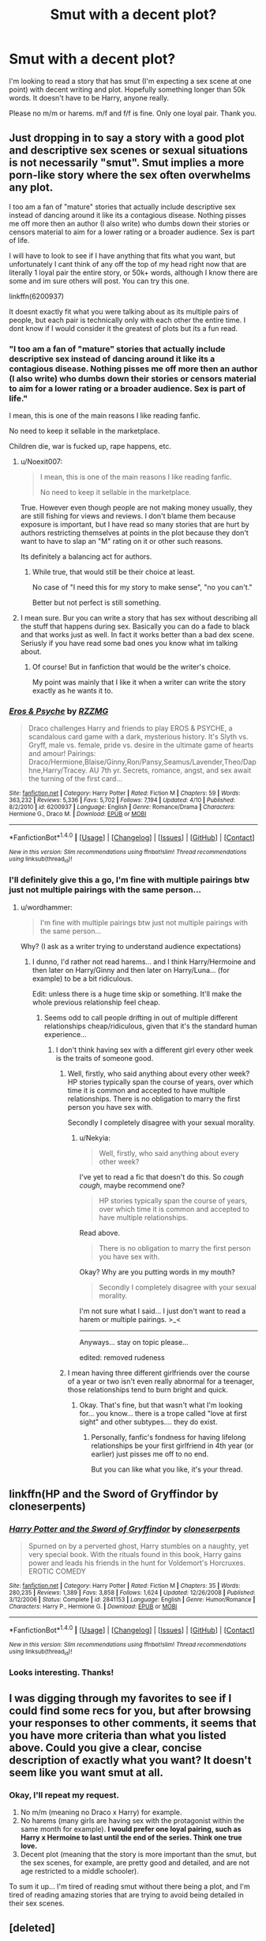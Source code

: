 #+TITLE: Smut with a decent plot?

* Smut with a decent plot?
:PROPERTIES:
:Author: Nekyia
:Score: 30
:DateUnix: 1478183303.0
:DateShort: 2016-Nov-03
:FlairText: Request
:END:
I'm looking to read a story that has smut (I'm expecting a sex scene at one point) with decent writing and plot. Hopefully something longer than 50k words. It doesn't have to be Harry, anyone really.

Please no m/m or harems. m/f and f/f is fine. Only one loyal pair. Thank you.


** Just dropping in to say a story with a good plot and descriptive sex scenes or sexual situations is not necessarily "smut". Smut implies a more porn-like story where the sex often overwhelms any plot.

I too am a fan of "mature" stories that actually include descriptive sex instead of dancing around it like its a contagious disease. Nothing pisses me off more then an author (I also write) who dumbs down their stories or censors material to aim for a lower rating or a broader audience. Sex is part of life.

I will have to look to see if I have anything that fits what you want, but unfortunately I cant think of any off the top of my head right now that are literally 1 loyal pair the entire story, or 50k+ words, although I know there are some and im sure others will post. You can try this one.

linkffn(6200937)

It doesnt exactly fit what you were talking about as its multiple pairs of people, but each pair is technically only with each other the entire time. I dont know if I would consider it the greatest of plots but its a fun read.
:PROPERTIES:
:Author: Noexit007
:Score: 19
:DateUnix: 1478187287.0
:DateShort: 2016-Nov-03
:END:

*** "I too am a fan of "mature" stories that actually include descriptive sex instead of dancing around it like its a contagious disease. Nothing pisses me off more then an author (I also write) who dumbs down their stories or censors material to aim for a lower rating or a broader audience. Sex is part of life."

I mean, this is one of the main reasons I like reading fanfic.

No need to keep it sellable in the marketplace.

Children die, war is fucked up, rape happens, etc.
:PROPERTIES:
:Author: Orisara
:Score: 11
:DateUnix: 1478197866.0
:DateShort: 2016-Nov-03
:END:

**** u/Noexit007:
#+begin_quote
  I mean, this is one of the main reasons I like reading fanfic.

  No need to keep it sellable in the marketplace.
#+end_quote

True. However even though people are not making money usually, they are still fishing for views and reviews. I don't blame them because exposure is important, but I have read so many stories that are hurt by authors restricting themselves at points in the plot because they don't want to have to slap an "M" rating on it or other such reasons.

Its definitely a balancing act for authors.
:PROPERTIES:
:Author: Noexit007
:Score: 3
:DateUnix: 1478198228.0
:DateShort: 2016-Nov-03
:END:

***** While true, that would still be their choice at least.

No case of "I need this for my story to make sense", "no you can't."

Better but not perfect is still something.
:PROPERTIES:
:Author: Orisara
:Score: 2
:DateUnix: 1478198754.0
:DateShort: 2016-Nov-03
:END:


**** I mean sure. Bur you can write a story that has sex without describing all the stuff that happens during sex. Basically you can do a fade to black and that works just as well. In fact it works better than a bad dex scene. Seriusly if you have read some bad ones you know what im talking about.
:PROPERTIES:
:Author: greedcrow
:Score: 1
:DateUnix: 1478246231.0
:DateShort: 2016-Nov-04
:END:

***** Of course! But in fanfiction that would be the writer's choice.

My point was mainly that I like it when a writer can write the story exactly as he wants it to.
:PROPERTIES:
:Author: Orisara
:Score: 1
:DateUnix: 1478259425.0
:DateShort: 2016-Nov-04
:END:


*** [[http://www.fanfiction.net/s/6200937/1/][*/Eros & Psyche/*]] by [[https://www.fanfiction.net/u/2076279/RZZMG][/RZZMG/]]

#+begin_quote
  Draco challenges Harry and friends to play EROS & PSYCHE, a scandalous card game with a dark, mysterious history. It's Slyth vs. Gryff, male vs. female, pride vs. desire in the ultimate game of hearts and amour! Pairings: Draco/Hermione,Blaise/Ginny,Ron/Pansy,Seamus/Lavender,Theo/Daphne,Harry/Tracey. AU 7th yr. Secrets, romance, angst, and sex await the turning of the first card...
#+end_quote

^{/Site/: [[http://www.fanfiction.net/][fanfiction.net]] *|* /Category/: Harry Potter *|* /Rated/: Fiction M *|* /Chapters/: 59 *|* /Words/: 363,232 *|* /Reviews/: 5,336 *|* /Favs/: 5,702 *|* /Follows/: 7,194 *|* /Updated/: 4/10 *|* /Published/: 8/2/2010 *|* /id/: 6200937 *|* /Language/: English *|* /Genre/: Romance/Drama *|* /Characters/: Hermione G., Draco M. *|* /Download/: [[http://www.ff2ebook.com/old/ffn-bot/index.php?id=6200937&source=ff&filetype=epub][EPUB]] or [[http://www.ff2ebook.com/old/ffn-bot/index.php?id=6200937&source=ff&filetype=mobi][MOBI]]}

--------------

*FanfictionBot*^{1.4.0} *|* [[[https://github.com/tusing/reddit-ffn-bot/wiki/Usage][Usage]]] | [[[https://github.com/tusing/reddit-ffn-bot/wiki/Changelog][Changelog]]] | [[[https://github.com/tusing/reddit-ffn-bot/issues/][Issues]]] | [[[https://github.com/tusing/reddit-ffn-bot/][GitHub]]] | [[[https://www.reddit.com/message/compose?to=tusing][Contact]]]

^{/New in this version: Slim recommendations using/ ffnbot!slim! /Thread recommendations using/ linksub(thread_id)!}
:PROPERTIES:
:Author: FanfictionBot
:Score: 2
:DateUnix: 1478187319.0
:DateShort: 2016-Nov-03
:END:


*** I'll definitely give this a go, I'm fine with multiple pairings btw just not multiple pairings with the same person...
:PROPERTIES:
:Author: Nekyia
:Score: 2
:DateUnix: 1478190958.0
:DateShort: 2016-Nov-03
:END:

**** u/wordhammer:
#+begin_quote
  I'm fine with multiple pairings btw just not multiple pairings with the same person...
#+end_quote

Why? (I ask as a writer trying to understand audience expectations)
:PROPERTIES:
:Author: wordhammer
:Score: 3
:DateUnix: 1478191137.0
:DateShort: 2016-Nov-03
:END:

***** I dunno, I'd rather not read harems... and I think Harry/Hermoine and then later on Harry/Ginny and then later on Harry/Luna... (for example) to be a bit ridiculous.

Edit: unless there is a huge time skip or something. It'll make the whole previous relationship feel cheap.
:PROPERTIES:
:Author: Nekyia
:Score: 6
:DateUnix: 1478191275.0
:DateShort: 2016-Nov-03
:END:

****** Seems odd to call people drifting in out of multiple different relationships cheap/ridiculous, given that it's the standard human experience...
:PROPERTIES:
:Author: Taure
:Score: 16
:DateUnix: 1478191860.0
:DateShort: 2016-Nov-03
:END:

******* I don't think having sex with a different girl every other week is the traits of someone good.
:PROPERTIES:
:Author: Nekyia
:Score: 3
:DateUnix: 1478192277.0
:DateShort: 2016-Nov-03
:END:

******** Well, firstly, who said anything about every other week? HP stories typically span the course of years, over which time it is common and accepted to have multiple relationships. There is no obligation to marry the first person you have sex with.

Secondly I completely disagree with your sexual morality.
:PROPERTIES:
:Author: Taure
:Score: 10
:DateUnix: 1478195420.0
:DateShort: 2016-Nov-03
:END:

********* u/Nekyia:
#+begin_quote
  Well, firstly, who said anything about every other week?
#+end_quote

I've yet to read a fic that doesn't do this. So /cough cough/, maybe recommend one?

#+begin_quote
  HP stories typically span the course of years, over which time it is common and accepted to have multiple relationships.
#+end_quote

Read above.

#+begin_quote
  There is no obligation to marry the first person you have sex with.
#+end_quote

Okay? Why are you putting words in my mouth?

#+begin_quote
  Secondly I completely disagree with your sexual morality.
#+end_quote

I'm not sure what I said... I just don't want to read a harem or multiple pairings. >_<

--------------

Anyways... stay on topic please...

edited: removed rudeness
:PROPERTIES:
:Author: Nekyia
:Score: 3
:DateUnix: 1478197717.0
:DateShort: 2016-Nov-03
:END:


******** I mean having three different girlfriends over the course of a year or two isn't even really abnormal for a teenager, those relationships tend to burn bright and quick.
:PROPERTIES:
:Author: Sarasin
:Score: 4
:DateUnix: 1478195505.0
:DateShort: 2016-Nov-03
:END:

********* Okay. That's fine, but that wasn't what I'm looking for... you know... there is a trope called "love at first sight" and other subtypes.... they do exist.
:PROPERTIES:
:Author: Nekyia
:Score: 2
:DateUnix: 1478197889.0
:DateShort: 2016-Nov-03
:END:

********** Personally, fanfic's fondness for having lifelong relationships be your first girlfriend in 4th year (or earlier) just pisses me off to no end.

But you can like what you like, it's your thread.
:PROPERTIES:
:Author: sadrice
:Score: 2
:DateUnix: 1478385351.0
:DateShort: 2016-Nov-06
:END:


** linkffn(HP and the Sword of Gryffindor by cloneserpents)
:PROPERTIES:
:Author: wordhammer
:Score: 3
:DateUnix: 1478191297.0
:DateShort: 2016-Nov-03
:END:

*** [[http://www.fanfiction.net/s/2841153/1/][*/Harry Potter and the Sword of Gryffindor/*]] by [[https://www.fanfiction.net/u/881050/cloneserpents][/cloneserpents/]]

#+begin_quote
  Spurned on by a perverted ghost, Harry stumbles on a naughty, yet very special book. With the rituals found in this book, Harry gains power and leads his friends in the hunt for Voldemort's Horcruxes. EROTIC COMEDY
#+end_quote

^{/Site/: [[http://www.fanfiction.net/][fanfiction.net]] *|* /Category/: Harry Potter *|* /Rated/: Fiction M *|* /Chapters/: 35 *|* /Words/: 280,235 *|* /Reviews/: 1,389 *|* /Favs/: 3,858 *|* /Follows/: 1,624 *|* /Updated/: 12/26/2008 *|* /Published/: 3/12/2006 *|* /Status/: Complete *|* /id/: 2841153 *|* /Language/: English *|* /Genre/: Humor/Romance *|* /Characters/: Harry P., Hermione G. *|* /Download/: [[http://www.ff2ebook.com/old/ffn-bot/index.php?id=2841153&source=ff&filetype=epub][EPUB]] or [[http://www.ff2ebook.com/old/ffn-bot/index.php?id=2841153&source=ff&filetype=mobi][MOBI]]}

--------------

*FanfictionBot*^{1.4.0} *|* [[[https://github.com/tusing/reddit-ffn-bot/wiki/Usage][Usage]]] | [[[https://github.com/tusing/reddit-ffn-bot/wiki/Changelog][Changelog]]] | [[[https://github.com/tusing/reddit-ffn-bot/issues/][Issues]]] | [[[https://github.com/tusing/reddit-ffn-bot/][GitHub]]] | [[[https://www.reddit.com/message/compose?to=tusing][Contact]]]

^{/New in this version: Slim recommendations using/ ffnbot!slim! /Thread recommendations using/ linksub(thread_id)!}
:PROPERTIES:
:Author: FanfictionBot
:Score: 2
:DateUnix: 1478191314.0
:DateShort: 2016-Nov-03
:END:


*** Looks interesting. Thanks!
:PROPERTIES:
:Author: Nekyia
:Score: 1
:DateUnix: 1478192736.0
:DateShort: 2016-Nov-03
:END:


** I was digging through my favorites to see if I could find some recs for you, but after browsing your responses to other comments, it seems that you have more criteria than what you listed above. Could you give a clear, concise description of exactly what you want? It doesn't seem like you want smut at all.
:PROPERTIES:
:Author: Trtlepowah
:Score: 2
:DateUnix: 1478213054.0
:DateShort: 2016-Nov-04
:END:

*** Okay, I'll repeat my request.

1. No m/m (meaning no Draco x Harry) for example.
2. No harems (many girls are having sex with the protagonist within the same month for example). *I would prefer one loyal pairing, such as Harry x Hermoine to last until the end of the series. Think one true love.*
3. Decent plot (meaning that the story is more important than the smut, but the sex scenes, for example, are pretty good and detailed, and are not age restricted to a middle schooler).

To sum it up... I'm tired of reading smut without there being a plot, and I'm tired of reading amazing stories that are trying to avoid being detailed in their sex scenes.
:PROPERTIES:
:Author: Nekyia
:Score: 1
:DateUnix: 1478216930.0
:DateShort: 2016-Nov-04
:END:


** [deleted]
:PROPERTIES:
:Score: 3
:DateUnix: 1478186666.0
:DateShort: 2016-Nov-03
:END:

*** [[http://www.fanfiction.net/s/3176020/1/][*/Nocturne/*]] by [[https://www.fanfiction.net/u/843615/Scion-of-Kushiel][/Scion of Kushiel/]]

#+begin_quote
  The Dark Lord has won, and a new era reigns. Yet, not all is as is should be, so long as some pockets of resistance still remain. DARK! Please R&R
#+end_quote

^{/Site/: [[http://www.fanfiction.net/][fanfiction.net]] *|* /Category/: Harry Potter *|* /Rated/: Fiction M *|* /Chapters/: 21 *|* /Words/: 119,947 *|* /Reviews/: 434 *|* /Favs/: 438 *|* /Follows/: 200 *|* /Updated/: 3/27/2010 *|* /Published/: 9/29/2006 *|* /Status/: Complete *|* /id/: 3176020 *|* /Language/: English *|* /Genre/: Drama *|* /Characters/: Severus S., Hermione G. *|* /Download/: [[http://www.ff2ebook.com/old/ffn-bot/index.php?id=3176020&source=ff&filetype=epub][EPUB]] or [[http://www.ff2ebook.com/old/ffn-bot/index.php?id=3176020&source=ff&filetype=mobi][MOBI]]}

--------------

[[http://www.fanfiction.net/s/12014652/1/][*/Guilded Petals/*]] by [[https://www.fanfiction.net/u/4598687/ArabellaFaith][/ArabellaFaith/]]

#+begin_quote
  Down-on-her-luck Hermione is working at a brothel in Ireland eight years after the final battle. One night an unexpected customer makes her an offer she can't refuse. But what will happen when they discover each other's true identities? Adult content; mature readers only please!
#+end_quote

^{/Site/: [[http://www.fanfiction.net/][fanfiction.net]] *|* /Category/: Harry Potter *|* /Rated/: Fiction M *|* /Chapters/: 15 *|* /Words/: 46,327 *|* /Reviews/: 191 *|* /Favs/: 114 *|* /Follows/: 169 *|* /Updated/: 10/3 *|* /Published/: 6/23 *|* /Status/: Complete *|* /id/: 12014652 *|* /Language/: English *|* /Genre/: Romance *|* /Download/: [[http://www.ff2ebook.com/old/ffn-bot/index.php?id=12014652&source=ff&filetype=epub][EPUB]] or [[http://www.ff2ebook.com/old/ffn-bot/index.php?id=12014652&source=ff&filetype=mobi][MOBI]]}

--------------

[[http://www.fanfiction.net/s/7413926/1/][*/Chasing The Sun/*]] by [[https://www.fanfiction.net/u/1807393/Loten][/Loten/]]

#+begin_quote
  AU, from Order of the Phoenix onwards. Hermione only wanted to learn Healing; she discovers that Professor Snape is a human being after all, and his actions dramatically shape the course of the war as events unfold. Complete.
#+end_quote

^{/Site/: [[http://www.fanfiction.net/][fanfiction.net]] *|* /Category/: Harry Potter *|* /Rated/: Fiction M *|* /Chapters/: 60 *|* /Words/: 491,105 *|* /Reviews/: 7,847 *|* /Favs/: 4,382 *|* /Follows/: 1,862 *|* /Updated/: 8/11/2012 *|* /Published/: 9/26/2011 *|* /Status/: Complete *|* /id/: 7413926 *|* /Language/: English *|* /Genre/: Drama/Romance *|* /Characters/: Severus S., Hermione G. *|* /Download/: [[http://www.ff2ebook.com/old/ffn-bot/index.php?id=7413926&source=ff&filetype=epub][EPUB]] or [[http://www.ff2ebook.com/old/ffn-bot/index.php?id=7413926&source=ff&filetype=mobi][MOBI]]}

--------------

[[http://www.fanfiction.net/s/7453087/1/][*/Pride of Time/*]] by [[https://www.fanfiction.net/u/1632752/Anubis-Ankh][/Anubis Ankh/]]

#+begin_quote
  Hermione quite literally crashes her way back through time by roughly twenty years. There is no going back; the only way is to go forward. And when one unwittingly interferes with time, what one expects may not be what time finds...
#+end_quote

^{/Site/: [[http://www.fanfiction.net/][fanfiction.net]] *|* /Category/: Harry Potter *|* /Rated/: Fiction M *|* /Chapters/: 50 *|* /Words/: 554,906 *|* /Reviews/: 2,216 *|* /Favs/: 3,060 *|* /Follows/: 1,138 *|* /Updated/: 3/16/2012 *|* /Published/: 10/10/2011 *|* /Status/: Complete *|* /id/: 7453087 *|* /Language/: English *|* /Genre/: Romance/Adventure *|* /Characters/: Hermione G., Severus S. *|* /Download/: [[http://www.ff2ebook.com/old/ffn-bot/index.php?id=7453087&source=ff&filetype=epub][EPUB]] or [[http://www.ff2ebook.com/old/ffn-bot/index.php?id=7453087&source=ff&filetype=mobi][MOBI]]}

--------------

[[http://www.fanfiction.net/s/6578435/1/][*/Post Tenebras, Lux/*]] by [[https://www.fanfiction.net/u/1807393/Loten][/Loten/]]

#+begin_quote
  "After Darkness, Light." A chance meeting ten years after the war may not be just a coincidence, and may prove to have very far-reaching consequences. A story of many things, but primarily of healing. SS/HG; rated M for later chapters. Complete.
#+end_quote

^{/Site/: [[http://www.fanfiction.net/][fanfiction.net]] *|* /Category/: Harry Potter *|* /Rated/: Fiction M *|* /Chapters/: 43 *|* /Words/: 313,349 *|* /Reviews/: 3,368 *|* /Favs/: 3,279 *|* /Follows/: 838 *|* /Updated/: 5/12/2011 *|* /Published/: 12/22/2010 *|* /Status/: Complete *|* /id/: 6578435 *|* /Language/: English *|* /Genre/: Friendship/Romance *|* /Characters/: Severus S., Hermione G. *|* /Download/: [[http://www.ff2ebook.com/old/ffn-bot/index.php?id=6578435&source=ff&filetype=epub][EPUB]] or [[http://www.ff2ebook.com/old/ffn-bot/index.php?id=6578435&source=ff&filetype=mobi][MOBI]]}

--------------

*FanfictionBot*^{1.4.0} *|* [[[https://github.com/tusing/reddit-ffn-bot/wiki/Usage][Usage]]] | [[[https://github.com/tusing/reddit-ffn-bot/wiki/Changelog][Changelog]]] | [[[https://github.com/tusing/reddit-ffn-bot/issues/][Issues]]] | [[[https://github.com/tusing/reddit-ffn-bot/][GitHub]]] | [[[https://www.reddit.com/message/compose?to=tusing][Contact]]]

^{/New in this version: Slim recommendations using/ ffnbot!slim! /Thread recommendations using/ linksub(thread_id)!}
:PROPERTIES:
:Author: FanfictionBot
:Score: 2
:DateUnix: 1478186759.0
:DateShort: 2016-Nov-03
:END:


*** Thanks... I'll look at them.
:PROPERTIES:
:Author: Nekyia
:Score: 1
:DateUnix: 1478191212.0
:DateShort: 2016-Nov-03
:END:


** If you're into Hermione/Snape one of my favorites is Lay Me Low by TeddyRadiator on Ao3. I wouldn't say it's smut, more of a love story with sex scenes. The plot is excellent, and it's very well written.
:PROPERTIES:
:Author: Colour_me_in_
:Score: 3
:DateUnix: 1478186178.0
:DateShort: 2016-Nov-03
:END:

*** Erm... I kinda dislike the older guy, younger girl trope... but I'll look at it.....
:PROPERTIES:
:Author: Nekyia
:Score: 1
:DateUnix: 1478191193.0
:DateShort: 2016-Nov-03
:END:


** Maybe I'm just misunderstanding, but it seems like you're looking for one of them "soulmate" fics where someone (usually Harry) finds a girl and somehow knows she's his one true love and they have a perfect relationship and get married etc.

The only fics I've read that have readable smut are usually ones with undecided pairings and relationships that seem much more realistic (not one loyal pair for the whole 7 years of Hogwarts).
:PROPERTIES:
:Author: EternalFaII
:Score: 2
:DateUnix: 1478185085.0
:DateShort: 2016-Nov-03
:END:

*** Basically yeah, I guess soulmate would be a word you could use. So... any recommendations would be nice?
:PROPERTIES:
:Author: Nekyia
:Score: 2
:DateUnix: 1478191010.0
:DateShort: 2016-Nov-03
:END:


** Try hpfanficarchive.com and linkffn(Harry the Playboy)
:PROPERTIES:
:Author: Ch1pp
:Score: 1
:DateUnix: 1478197882.0
:DateShort: 2016-Nov-03
:END:

*** I know of hpfanficarchive... and umm it says in the tags for the rec that it's Harry/Multi....

Thanks for the recommendation but I don't want to read a harem.
:PROPERTIES:
:Author: Nekyia
:Score: 1
:DateUnix: 1478198015.0
:DateShort: 2016-Nov-03
:END:

**** Ah, I saw the no harems bit but didn't see the 'one loyal pair' bit. My bad.
:PROPERTIES:
:Author: Ch1pp
:Score: 1
:DateUnix: 1478198337.0
:DateShort: 2016-Nov-03
:END:


** linkffn(10099028)

The only one where I actually bothered to read the smut because the story was so good. You might have already read this though, it gets recced pretty often.
:PROPERTIES:
:Author: Murky_Red
:Score: 1
:DateUnix: 1478245076.0
:DateShort: 2016-Nov-04
:END:

*** [[http://www.fanfiction.net/s/10099028/1/][*/Murder Most Horrid/*]] by [[https://www.fanfiction.net/u/1285752/Useful-Oxymoron][/Useful Oxymoron/]]

#+begin_quote
  In a world where Voldemort never existed, Bellatrix Black is a cynical and dour detective working for the Department of Magical Law Enforcement, subdivision Magical Homicides. When she is tasked to solve a murder at Hogwarts, a certain resident genius called Hermione Granger happens to be her prime suspect. AU, Bellamione, liberal amounts of fluff.
#+end_quote

^{/Site/: [[http://www.fanfiction.net/][fanfiction.net]] *|* /Category/: Harry Potter *|* /Rated/: Fiction M *|* /Chapters/: 72 *|* /Words/: 425,561 *|* /Reviews/: 684 *|* /Favs/: 578 *|* /Follows/: 550 *|* /Updated/: 8/8/2015 *|* /Published/: 2/10/2014 *|* /Status/: Complete *|* /id/: 10099028 *|* /Language/: English *|* /Genre/: Crime/Romance *|* /Characters/: <Bellatrix L., Hermione G.> *|* /Download/: [[http://www.ff2ebook.com/old/ffn-bot/index.php?id=10099028&source=ff&filetype=epub][EPUB]] or [[http://www.ff2ebook.com/old/ffn-bot/index.php?id=10099028&source=ff&filetype=mobi][MOBI]]}

--------------

*FanfictionBot*^{1.4.0} *|* [[[https://github.com/tusing/reddit-ffn-bot/wiki/Usage][Usage]]] | [[[https://github.com/tusing/reddit-ffn-bot/wiki/Changelog][Changelog]]] | [[[https://github.com/tusing/reddit-ffn-bot/issues/][Issues]]] | [[[https://github.com/tusing/reddit-ffn-bot/][GitHub]]] | [[[https://www.reddit.com/message/compose?to=tusing][Contact]]]

^{/New in this version: Slim recommendations using/ ffnbot!slim! /Thread recommendations using/ linksub(thread_id)!}
:PROPERTIES:
:Author: FanfictionBot
:Score: 1
:DateUnix: 1478245135.0
:DateShort: 2016-Nov-04
:END:


** Try [[http://keiramarcos.com/fan-fiction/harry-potter/harry-potter-the-soulmate-bond/][Harry Potter and the Soulmate Bond]] (site requires signup to view fics). 386K. Definitely one pairing (though there are references to past relationships). Several sex scenes, though they don't start until well into the fic.
:PROPERTIES:
:Author: t1mepiece
:Score: 1
:DateUnix: 1478307433.0
:DateShort: 2016-Nov-05
:END:


** Since you mentioned you didn't like older guy/younger girl all I've got leftover in my calibre library is Hermione/Draco.

linkffn(6725154) - Though Draco has a sexual history, so not first time for both/true love/soulmates sort of thing.

linkffn(11153333) - ShayaLonnie doesn't back down from graphic sex scenes, but I know she was in the process of editing them down for FFnet's rating. She hasn't posted this one on Ao3 yet, so I think it's still the uncensored version

[[http://sinful-dreams.com/unicorn/fic/viewstory.php?sid=15][Through the Eyes of a Child]] - Fluffly, Creature fic. There is a homosexual couple but I don't think there was an explicit sex scene between them

--------------

The following three are Time Travel fics where Hermione is about the same age as the previous generation.

linkffn(8311387) - Hermione/Sirius - soulmates story, the sex scene(s?) are sort of abstract, but they are there

linkffn(11494764) - Hermione/James - it's ShayaLonnie again, so I'm sure there were sex scenes, though I can't remember any -- Many of Shaya's stories have great plots with mature content, Safe Word's Devil's Snape is bound to be good, though I haven't read it so I'm not officially recommending it

linkffn(8751734) - Hermione/Severus
:PROPERTIES:
:Author: EntwinedLove
:Score: 1
:DateUnix: 1478224535.0
:DateShort: 2016-Nov-04
:END:

*** [[http://www.fanfiction.net/s/6725154/1/][*/I Spy/*]] by [[https://www.fanfiction.net/u/833803/gnrkrystle][/gnrkrystle/]]

#+begin_quote
  Hermione is hand picked by Dumbledore to be the Order liaison for Draco when he decides to be a Spy for the Order in their 6th year. Read to find out more.
#+end_quote

^{/Site/: [[http://www.fanfiction.net/][fanfiction.net]] *|* /Category/: Harry Potter *|* /Rated/: Fiction M *|* /Chapters/: 31 *|* /Words/: 128,676 *|* /Reviews/: 990 *|* /Favs/: 2,105 *|* /Follows/: 582 *|* /Updated/: 11/6/2012 *|* /Published/: 2/7/2011 *|* /Status/: Complete *|* /id/: 6725154 *|* /Language/: English *|* /Genre/: Romance/Drama *|* /Characters/: Hermione G., Draco M. *|* /Download/: [[http://www.ff2ebook.com/old/ffn-bot/index.php?id=6725154&source=ff&filetype=epub][EPUB]] or [[http://www.ff2ebook.com/old/ffn-bot/index.php?id=6725154&source=ff&filetype=mobi][MOBI]]}

--------------

[[http://www.fanfiction.net/s/11153333/1/][*/Presque Toujours Pur/*]] by [[https://www.fanfiction.net/u/5869599/ShayaLonnie][/ShayaLonnie/]]

#+begin_quote
  Bellatrix's torture of Hermione uncovers a long-kept secret. The young witch learns her true origins in a story that shows the beginning and end of the Wizarding wars as Hermione learns about her biological father and the blood magic he dabbled in that will control her future (Slight AU OotP---DH) Dramione - Pureblood!Hermione - Rated M for language, violence, and sexual scenes.
#+end_quote

^{/Site/: [[http://www.fanfiction.net/][fanfiction.net]] *|* /Category/: Harry Potter *|* /Rated/: Fiction M *|* /Chapters/: 38 *|* /Words/: 180,072 *|* /Reviews/: 5,370 *|* /Favs/: 6,482 *|* /Follows/: 3,701 *|* /Updated/: 10/27 *|* /Published/: 3/31/2015 *|* /Status/: Complete *|* /id/: 11153333 *|* /Language/: English *|* /Genre/: Family/Romance *|* /Characters/: <Hermione G., Draco M.> Sirius B., Regulus B. *|* /Download/: [[http://www.ff2ebook.com/old/ffn-bot/index.php?id=11153333&source=ff&filetype=epub][EPUB]] or [[http://www.ff2ebook.com/old/ffn-bot/index.php?id=11153333&source=ff&filetype=mobi][MOBI]]}

--------------

[[http://www.fanfiction.net/s/8751734/1/][*/Thirty-One Days/*]] by [[https://www.fanfiction.net/u/1701299/keelhaulrose][/keelhaulrose/]]

#+begin_quote
  In the midst of the Battle of Hogwarts Hermione is given the opportunity to help save Snape's life. Little did she know it would require visiting Hogwarts twenty years prior. She has thirty-one days to befriend the sullen Slytherin, and perhaps save his life. But, as always, things don't always go as planned. HG/SS, time-travel, EWE
#+end_quote

^{/Site/: [[http://www.fanfiction.net/][fanfiction.net]] *|* /Category/: Harry Potter *|* /Rated/: Fiction M *|* /Chapters/: 29 *|* /Words/: 113,097 *|* /Reviews/: 1,142 *|* /Favs/: 1,317 *|* /Follows/: 745 *|* /Updated/: 7/15/2013 *|* /Published/: 11/30/2012 *|* /Status/: Complete *|* /id/: 8751734 *|* /Language/: English *|* /Genre/: Romance/Drama *|* /Characters/: Hermione G., Severus S. *|* /Download/: [[http://www.ff2ebook.com/old/ffn-bot/index.php?id=8751734&source=ff&filetype=epub][EPUB]] or [[http://www.ff2ebook.com/old/ffn-bot/index.php?id=8751734&source=ff&filetype=mobi][MOBI]]}

--------------

[[http://www.fanfiction.net/s/8311387/1/][*/Roundabout Destiny/*]] by [[https://www.fanfiction.net/u/2764183/MaryRoyale][/MaryRoyale/]]

#+begin_quote
  Hermione's destiny is altered by the Powers that Be. She is cast back to the Marauder's Era where she is Hermione Potter, the pureblood fraternal twin sister of James Potter. She retains Hermione Granger's memories, and is determined to change her brother's fate for the better. Obviously AU. Starts in their 1st year. M for language, minor violence, etc.
#+end_quote

^{/Site/: [[http://www.fanfiction.net/][fanfiction.net]] *|* /Category/: Harry Potter *|* /Rated/: Fiction M *|* /Chapters/: 29 *|* /Words/: 169,487 *|* /Reviews/: 1,851 *|* /Favs/: 5,678 *|* /Follows/: 1,846 *|* /Updated/: 12/3/2014 *|* /Published/: 7/11/2012 *|* /Status/: Complete *|* /id/: 8311387 *|* /Language/: English *|* /Genre/: Romance/Adventure *|* /Characters/: Hermione G., Sirius B. *|* /Download/: [[http://www.ff2ebook.com/old/ffn-bot/index.php?id=8311387&source=ff&filetype=epub][EPUB]] or [[http://www.ff2ebook.com/old/ffn-bot/index.php?id=8311387&source=ff&filetype=mobi][MOBI]]}

--------------

[[http://www.fanfiction.net/s/11494764/1/][*/Storm of Yesterday/*]] by [[https://www.fanfiction.net/u/5869599/ShayaLonnie][/ShayaLonnie/]]

#+begin_quote
  Hunted by Voldemort, Hermione and Harry make a last stand in Godric's Hollow. When the Boy-Who-Lived lives no more, Hermione is thrown back in time into another battle where she has a chance to save not only Harry, but another Potter. --- Begins Mid Deathly Hallows, AU going forward. Rated M for language, violence, and sexual scenes. (James/Hermione) *Art by colour me luna*
#+end_quote

^{/Site/: [[http://www.fanfiction.net/][fanfiction.net]] *|* /Category/: Harry Potter *|* /Rated/: Fiction M *|* /Chapters/: 68 *|* /Words/: 141,321 *|* /Reviews/: 6,875 *|* /Favs/: 3,467 *|* /Follows/: 2,209 *|* /Updated/: 10/27 *|* /Published/: 9/7/2015 *|* /Status/: Complete *|* /id/: 11494764 *|* /Language/: English *|* /Genre/: Hurt/Comfort/Romance *|* /Characters/: <Hermione G., James P.> Marauders *|* /Download/: [[http://www.ff2ebook.com/old/ffn-bot/index.php?id=11494764&source=ff&filetype=epub][EPUB]] or [[http://www.ff2ebook.com/old/ffn-bot/index.php?id=11494764&source=ff&filetype=mobi][MOBI]]}

--------------

*FanfictionBot*^{1.4.0} *|* [[[https://github.com/tusing/reddit-ffn-bot/wiki/Usage][Usage]]] | [[[https://github.com/tusing/reddit-ffn-bot/wiki/Changelog][Changelog]]] | [[[https://github.com/tusing/reddit-ffn-bot/issues/][Issues]]] | [[[https://github.com/tusing/reddit-ffn-bot/][GitHub]]] | [[[https://www.reddit.com/message/compose?to=tusing][Contact]]]

^{/New in this version: Slim recommendations using/ ffnbot!slim! /Thread recommendations using/ linksub(thread_id)!}
:PROPERTIES:
:Author: FanfictionBot
:Score: 1
:DateUnix: 1478224572.0
:DateShort: 2016-Nov-04
:END:


*** Hmm.... I don't mind you recommending me older male / younger female, just no Snape/Voldemort (tom riddle is fine!).

I'll probably be looking closely at your first two recommendations.

Thanks!!
:PROPERTIES:
:Author: Nekyia
:Score: 1
:DateUnix: 1478225684.0
:DateShort: 2016-Nov-04
:END:

**** Hermione/Severus

[[https://sshgreview.wordpress.com/2014/10/13/for-someone-special-by-ladyofthemasque/][For Someone Special]] by LadyoftheMasque is linked here in two PDFs.

[[http://www.thepetulantpoetess.com/viewstory.php?sid=1480&i=1][In Annulo]] by LadyoftheMasque.

[[http://ashwinder.sycophanthex.com/viewstory.php?sid=18819&i=1][The Plight-Trothed Bride]] by BeaWeasley2

linkao3(986751)

--------------

Edit: And now that I reread your comment, maybe you meant 'no Snape' as in you don't want him in the pairing at all? I'm not sure.
:PROPERTIES:
:Author: EntwinedLove
:Score: 1
:DateUnix: 1478233998.0
:DateShort: 2016-Nov-04
:END:

***** [[http://archiveofourown.org/works/986751][*/Hermione Granger and the Intended Vessels/*]] by [[http://www.archiveofourown.org/users/Severely_Lupine/pseuds/Severely_Lupine][/Severely_Lupine/]]

#+begin_quote
  ((originally posted elsewhere as "Bride of the Potions Professor")) Sometimes all it takes to change the world is one small, simple choice. On the night the Death Eaters attack Hogwarts, Hermione Granger makes such a choice. Her life---and her world---will never be the same.The guilt from killing Draco is bad enough, and knowing she saved Dumbledore doesn't help it, but when a Ministry decree forces her to marry Professor Snape---a cruel, cold man who's apparently hated her since she was a child---in order to be used as a breeder of superior wizards, Hermione doesn't think her life can get any worse. But, of course, she's wrong.Soon, Voldemort's after her and her friends (again), her life is in grave peril, and all her hopes for a future at all, much less a happy one, rest on her own shoulders---and on Snape, her unwanted husband, whose heart still belongs to a woman long dead.
#+end_quote

^{/Site/: [[http://www.archiveofourown.org/][Archive of Our Own]] *|* /Fandom/: Harry Potter - J. K. Rowling *|* /Published/: 2013-09-30 *|* /Completed/: 2013-09-30 *|* /Words/: 298831 *|* /Chapters/: 37/37 *|* /Comments/: 84 *|* /Kudos/: 333 *|* /Bookmarks/: 79 *|* /Hits/: 10625 *|* /ID/: 986751 *|* /Download/: [[http://archiveofourown.org/downloads/Se/Severely_Lupine/986751/Hermione%20Granger%20and%20the.epub?updated_at=1395371904][EPUB]] or [[http://archiveofourown.org/downloads/Se/Severely_Lupine/986751/Hermione%20Granger%20and%20the.mobi?updated_at=1395371904][MOBI]]}

--------------

*FanfictionBot*^{1.4.0} *|* [[[https://github.com/tusing/reddit-ffn-bot/wiki/Usage][Usage]]] | [[[https://github.com/tusing/reddit-ffn-bot/wiki/Changelog][Changelog]]] | [[[https://github.com/tusing/reddit-ffn-bot/issues/][Issues]]] | [[[https://github.com/tusing/reddit-ffn-bot/][GitHub]]] | [[[https://www.reddit.com/message/compose?to=tusing][Contact]]]

^{/New in this version: Slim recommendations using/ ffnbot!slim! /Thread recommendations using/ linksub(thread_id)!}
:PROPERTIES:
:Author: FanfictionBot
:Score: 1
:DateUnix: 1478234415.0
:DateShort: 2016-Nov-04
:END:
